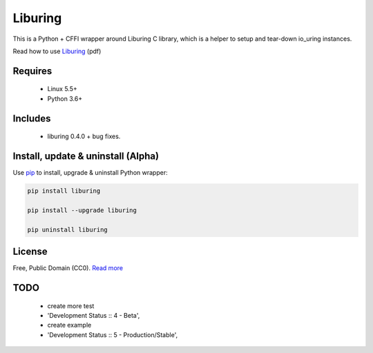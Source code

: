 Liburing
========

This is a Python + CFFI wrapper around Liburing C library, which is a helper to setup and tear-down io_uring instances.

Read how to use `Liburing`_ (pdf)


Requires
--------

    - Linux 5.5+
    - Python 3.6+


Includes
--------

    - liburing 0.4.0 + bug fixes.


Install, update & uninstall (Alpha)
-----------------------------------

Use `pip`_ to install, upgrade & uninstall Python wrapper:

.. code-block:: text

    pip install liburing

    pip install --upgrade liburing

    pip uninstall liburing


License
-------
Free, Public Domain (CC0). `Read more`_


TODO
----

    - create more test
    - 'Development Status :: 4 - Beta',
    - create example
    - 'Development Status :: 5 - Production/Stable',
    

.. _pip: https://pip.pypa.io/en/stable/quickstart/
.. _Read more: https://github.com/YoSTEALTH/Liburing/blob/master/LICENSE.txt
.. _Liburing: https://kernel.dk/io_uring.pdf
